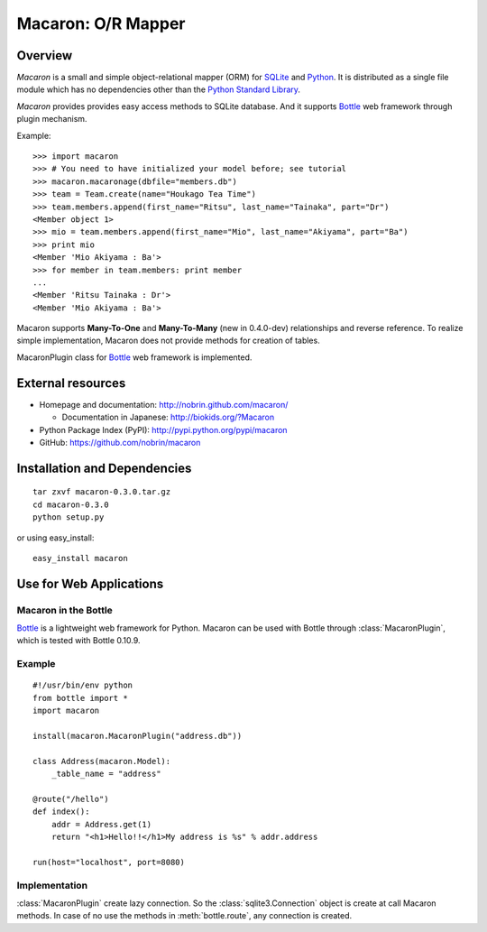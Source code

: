 .. _Python: http://python.org/
.. _SQLite: http://www.sqlite.org/
.. _Bottle: http://bottlepy.org/

=====================
 Macaron: O/R Mapper 
=====================

Overview
========

*Macaron* is a small and simple object-relational mapper (ORM)
for  SQLite_ and Python_.
It is distributed as a single file module which has no dependencies
other than the
`Python Standard Library <http://docs.python.org/library/>`_.

*Macaron* provides provides easy access methods to SQLite database.
And it supports Bottle_ web framework through plugin mechanism.

Example::

    >>> import macaron
    >>> # You need to have initialized your model before; see tutorial
    >>> macaron.macaronage(dbfile="members.db")
    >>> team = Team.create(name="Houkago Tea Time")
    >>> team.members.append(first_name="Ritsu", last_name="Tainaka", part="Dr")
    <Member object 1>
    >>> mio = team.members.append(first_name="Mio", last_name="Akiyama", part="Ba")
    >>> print mio
    <Member 'Mio Akiyama : Ba'>
    >>> for member in team.members: print member
    ...
    <Member 'Ritsu Tainaka : Dr'>
    <Member 'Mio Akiyama : Ba'>

Macaron supports **Many-To-One**
and **Many-To-Many** (new in 0.4.0-dev)
relationships and reverse reference.
To realize simple implementation,
Macaron does not provide methods for creation of tables.

MacaronPlugin class for Bottle_ web framework is implemented.


External resources
==================

- Homepage and documentation: http://nobrin.github.com/macaron/

  - Documentation in Japanese: http://biokids.org/?Macaron

- Python Package Index (PyPI): http://pypi.python.org/pypi/macaron
- GitHub: https://github.com/nobrin/macaron


Installation and Dependencies
=============================

::

    tar zxvf macaron-0.3.0.tar.gz
    cd macaron-0.3.0
    python setup.py

or using easy_install::

    easy_install macaron


Use for Web Applications
========================

Macaron in the Bottle
---------------------

Bottle_ is a lightweight web framework for Python.
Macaron can be used with Bottle through :class:`MacaronPlugin`,
which is tested with Bottle 0.10.9.

Example
-------

::

    #!/usr/bin/env python
    from bottle import *
    import macaron
    
    install(macaron.MacaronPlugin("address.db"))
    
    class Address(macaron.Model):
        _table_name = "address"
    
    @route("/hello")
    def index():
        addr = Address.get(1)
        return "<h1>Hello!!</h1>My address is %s" % addr.address
    
    run(host="localhost", port=8080)

Implementation
--------------

:class:`MacaronPlugin` create lazy connection.
So the :class:`sqlite3.Connection` object is create at call Macaron methods.
In case of no use the methods in :meth:`bottle.route`,
any connection is created.
